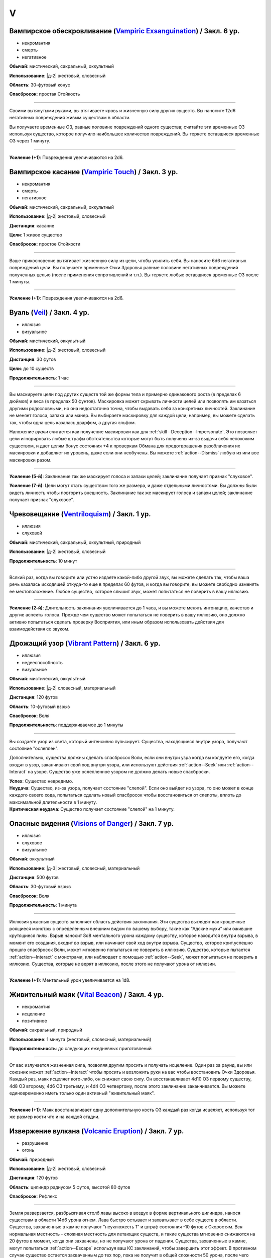 V
~~~~~~~~

.. _spell--v--Vampiric-Exsanguination:

Вампирское обескровливание (`Vampiric Exsanguination <https://2e.aonprd.com/Spells.aspx?ID=353>`_) / Закл. 6 ур.
"""""""""""""""""""""""""""""""""""""""""""""""""""""""""""""""""""""""""""""""""""""""""""""""""""""""""""""""""""""""""""""""

- некромантия
- смерть
- негативное

**Обычай**: мистический, сакральный, оккультный

**Использование**: |д-2| жестовый, словесный

**Область**: 30-футовый конус

**Спасбросок**: простая Стойкость

----------

Своими вытянутыми руками, вы втягиваете кровь и жизненную силу других существ.
Вы наносите 12d6 негативных повреждений живым существам в области.

Вы получаете временные ОЗ, равные половине повреждений одного существа; считайте эти временные ОЗ используя существо, которое получило наибольшее количество повреждений.
Вы теряете оставшиеся временные ОЗ через 1 минуту.

----------

**Усиление (+1)**: Повреждения увеличиваются на 2d6.



.. _spell--v--Vampiric-Touch:

Вампирское касание (`Vampiric Touch <http://2e.aonprd.com/Spells.aspx?ID=354>`_) / Закл. 3 ур.
""""""""""""""""""""""""""""""""""""""""""""""""""""""""""""""""""""""""""""""""""""""""""""""""

- некромантия
- смерть
- негативное

**Обычай**: мистический, сакральный, оккультный

**Использование**: |д-2| жестовый, словесный

**Дистанция**: касание

**Цели**: 1 живое существо

**Спасбросок**: простое Стойкости

----------

Ваше прикосновение вытягивает жизненную силу из цели, чтобы усилить себя.
Вы наносите 6d6 негативных повреждений цели.
Вы получаете временные Очки Здоровья равные половине негативных повреждений полученных целью (после применения сопротивлений и т.п.).
Вы теряете любые оставшиеся временные ОЗ после 1 минуты.

----------

**Усиление (+1)**: Повреждения увеличиваются на 2d6.



.. _spell--v--Veil:

Вуаль (`Veil <http://2e.aonprd.com/Spells.aspx?ID=355>`_) / Закл. 4 ур.
"""""""""""""""""""""""""""""""""""""""""""""""""""""""""""""""""""""""""""""""""""""""""

- иллюзия
- визуальное

**Обычай**: мистический, оккультный

**Использование**: |д-2| жестовый, словесный

**Дистанция**: 30 футов

**Цели**: до 10 существ

**Продолжительность**: 1 час

----------

Вы маскируете цели под других существ той же формы тела и примерно одинакового роста (в пределах 6 дюймов) и веса (в пределах 50 фунтов).
Маскировка может скрывать личности целей или позволять им казаться другими родословными, но она недостаточно точна, чтобы выдавать себя за конкретных личностей.
Заклинание не меняет голоса, запаха или манер.
Вы выбираете маскировку для каждой цели; например, вы можете сделать так, чтобы одна цель казалась дварфом, а другая эльфом.

Наложение *вуали* считается как получение маскировки как для :ref:`skill--Deception--Impersonate`.
Это позволяет цели игнорировать любые штрафы обстоятельства которые могут быть получены из-за выдачи себя непохожим существом, и дает целям бонус состояния +4 к проверкам Обмана для предотвращения разоблачения их маскировки и добавляет их уровень, даже если они необучены.
Вы можете :ref:`action--Dismiss` любую из или все маскировки разом.

----------

**Усиление (5-й)**: Заклинание так же маскирует голоса и запахи целей; заклинание получает признак "слуховое".

**Усиление (7-й)**: Цели могут стать существом того же размера, и даже отдельными личностями.
Вы должны были видеть личность чтобы повторить внешность.
Заклинание так же маскирует голоса и запахи целей; заклинание получает признак "слуховое".



.. _spell--v--Ventriloquism:

Чревовещание (`Ventriloquism <http://2e.aonprd.com/Spells.aspx?ID=356>`_) / Закл. 1 ур.
""""""""""""""""""""""""""""""""""""""""""""""""""""""""""""""""""""""""""""""""""""""""""""

- иллюзия
- слуховой

**Обычай**: мистический, сакральный, оккультный, природный

**Использование**: |д-2| жестовый, словесный

**Продолжительность**: 10 минут

----------

Всякий раз, когда вы говорите или устно издаете какой-либо другой звук, вы можете сделать так, чтобы ваша речь казалась исходящей откуда-то еще в пределах 60 футов, и когда вы говорите, вы можете свободно изменять ее местоположение.
Любое существо, которое слышит звук, может попытаться не поверить в вашу иллюзию.

----------

**Усиление (2-й)**: Длительность заклинания увеличивается до 1 часа, и вы можете менять интонацию, качество и другие аспекты голоса.
Прежде чем существо может попытаться не поверить в вашу иллюзию, оно должно активно попытаться сделать проверку Восприятия, или иным образом использовать действия для взаимодействия со звуком.



.. _spell--v--Vibrant-Pattern:

Дрожащий узор (`Vibrant Pattern <https://2e.aonprd.com/Spells.aspx?ID=357>`_) / Закл. 6 ур.
""""""""""""""""""""""""""""""""""""""""""""""""""""""""""""""""""""""""""""""""""""""""""""""

- иллюзия
- недееспособность
- визуальное

**Обычай**: мистический, оккультный

**Использование**: |д-2| словесный, материальный

**Дистанция**: 120 футов

**Область**: 10-футовый взрыв

**Спасбросок**: Воля

**Продолжительность**: поддерживаемое до 1 минуты

----------

Вы создаете узор из света, который интенсивно пульсирует.
Существа, находящиеся внутри узора, получают состояние "ослеплен".

Дополнительно, существа должны сделать спасбросок Воли, если они внутри узра когда вы колдуете его, когда входят в узор, заканчивают свой ход внутри узора, или используют действия :ref:`action--Seek` или :ref:`action--Interact` на узоре.
Существо уже ослепленное узором не должно делать новые спасброски.

| **Успех**: Существо невредимо.
| **Неудача**: Существо, из-за узора, получает состояние "слепой". Если оно выйдет из узора, то оно может в конце каждого своего хода, попытаться сделать новый спасбросок чтобы восстановиться от слепоты, вплоть до максимальной длительности в 1 минуту.
| **Критическая неудача**: Существо получает состояние "слепой" на 1 минуту.



.. _spell--v--Visions-of-Danger:

Опасные видения (`Visions of Danger <https://2e.aonprd.com/Spells.aspx?ID=358>`_) / Закл. 7 ур.
"""""""""""""""""""""""""""""""""""""""""""""""""""""""""""""""""""""""""""""""""""""""""""""""""""""

- иллюзия
- слуховое
- визуальное

**Обычай**: оккультный

**Использование**: |д-3| жестовый, словесный, материальный

**Дистанция**: 500 футов

**Область**: 30-футовый взрыв

**Спасбросок**: Воля

**Продолжительность**: 1 минута

----------

Иллюзия ужасных существ заполняет область действия заклинания.
Эти существа выглядят как крошечные роящиеся монстры с определенным внешним видом по вашему выбору, такие как "Адские мухи" или ожившие крутящиеся пилы.
Взрыв наносит 8d8 ментального урона каждому существу, которое находится внутри взрыва, в момент его создания, входит во взрыв, или начинает свой ход внутри взрыва.
Существо, которое крит.успешно прошло спасбросок Воли, может мгновенно попытаться не поверить в иллюзию.
Существо, которые пытается :ref:`action--Interact` с монстрами, или наблюдает с помощью :ref:`action--Seek`, может попытаться не поверить в иллюзию.
Существа, которые не верят в иллюзию, после этого не получают урона от иллюзии.

----------

**Усиление (+1)**: Ментальный урон увеличивается на 1d8.



.. _spell--v--Vital-Beacon:

Живительный маяк (`Vital Beacon <http://2e.aonprd.com/Spells.aspx?ID=359>`_) / Закл. 4 ур.
""""""""""""""""""""""""""""""""""""""""""""""""""""""""""""""""""""""""""""""""""""""""""

- некромантия
- исцеление
- позитивное

**Обычай**: сакральный, природный

**Использование**: 1 минута (жестовый, словесный, материальный)

**Продолжительность**: до следующих ежедневных приготовлений

----------

От вас излучается жизненная сила, позволяя другим просить и получать исцеление.
Один раз за раунд, вы или союзник может :ref:`action--Interact` чтобы просить и возложить руки на вас чтобы восстановить Очки Здоровья.
Каждый раз, маяк исцеляет кого-либо, он снижает свою силу.
Он восстанавливает 4d10 ОЗ первому существу, 4d8 ОЗ второму, 4d6 ОЗ третьему, и 4d4 ОЗ четвертому, после этого заклинание заканчивается.
Вы можете единовременно иметь только один активный "живительный маяк".

----------

**Усиление (+1)**: Маяк восстанавливает одну дополнительную кость ОЗ каждый раз когда исцеляет, используя тот же размер кости что и на каждой стадии.



.. _spell--v--Volcanic-Eruption:

Извержение вулкана (`Volcanic Eruption <https://2e.aonprd.com/Spells.aspx?ID=360>`_) / Закл. 7 ур.
""""""""""""""""""""""""""""""""""""""""""""""""""""""""""""""""""""""""""""""""""""""""""""""""""""""

- разрушение
- огонь

**Обычай**: природный

**Использование**: |д-2| жестовый, словесный

**Дистанция**: 120 футов

**Область**: цилиндр радиусом 5 футов, высотой 80 футов

**Спасбросок**: Рефлекс

----------

Земля разверзается, разбрызгивая столб лавы высоко в воздух в форме вертикального цилиндра, нанося существам в области 14d6 урона огнем.
Лава быстро остывает и захватывает в себе существ в области.
Существа, захваченные в камне получают "неуклюжесть 1" и штраф состояния -10 футов к Скоростям.
Вся нормальная местность - сложная местность для летающих существ, и такие существа мгновенно снижаются на 20 футов в момент, когда они захвачены, но не получают урона от падения.
Существа, захваченные в камне, могут попытаться :ref:`action--Escape` используя ваш КС заклинаний, чтобы завершить этот эффект.
В противном случае существо остается захваченным до тех пор, пока не получит в общей сложности 50 урона, после чего освобождается от камня.

Дополнительно, существа в области и те, кто в 5 футах от лавовой колонны, автоматически получают 3d6 урона огнем из-за интенсивного жара, независимо от результата их спасбросков.

| **Критический успех**: Существо невредимо.
| **Успех**: Существо получает половину урона.
| **Неудача**: Существо получает полный урон и захвачено.
| **Критическая неудача**: Существо получает двойной урон и захвачено.

----------

**Усиление (+1)**: Урон в области увеличивается на 2d6, а урон от интенсивного жара увеличивается на 1d6.